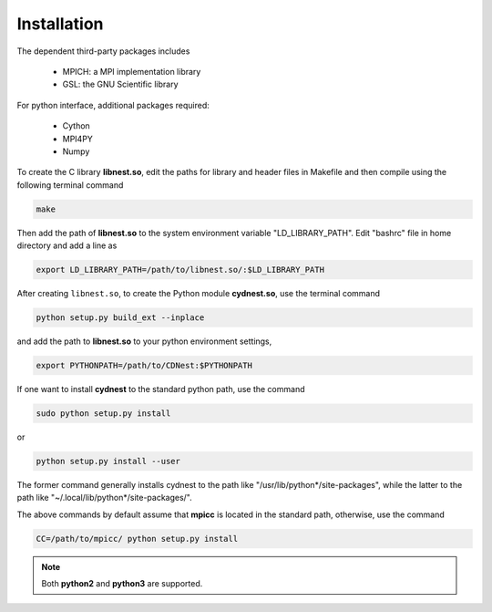 ************
Installation
************

The dependent third-party packages includes

  * MPICH: a MPI implementation library

  * GSL: the GNU Scientific library

For python interface, additional packages required:
  
  * Cython

  * MPI4PY

  * Numpy

To create the C library **libnest.so**, edit the paths for library and header files in Makefile and then compile using the following terminal command

.. code-block:: bash

  make

Then add the path of **libnest.so** to the system environment variable "LD_LIBRARY_PATH". Edit "bashrc" file in home directory 
and add a line as 

.. code-block:: bash

  export LD_LIBRARY_PATH=/path/to/libnest.so/:$LD_LIBRARY_PATH


After creating ``libnest.so``, to create the Python module **cydnest.so**, use the terminal command

.. code-block:: python 
  
  python setup.py build_ext --inplace

and add the path to **libnest.so** to your python environment settings,

.. code-block:: bash

  export PYTHONPATH=/path/to/CDNest:$PYTHONPATH

If one want to install **cydnest** to the standard python path, use the command 

.. code-block:: python 
  
  sudo python setup.py install

or 

.. code-block:: python 
  
  python setup.py install --user

The former command generally installs cydnest to the path like "/usr/lib/python*/site-packages", 
while the latter to the path like "~/.local/lib/python*/site-packages/".

The above commands by default assume that **mpicc** is located in the standard path, otherwise, use the command 

.. code-block:: python 
  
  CC=/path/to/mpicc/ python setup.py install

.. note::
  Both **python2** and **python3** are supported.
